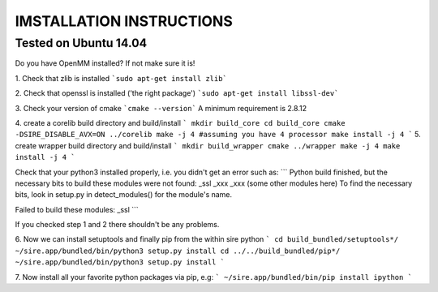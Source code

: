 =========================
IMSTALLATION INSTRUCTIONS
=========================

Tested on Ubuntu 14.04
======================

Do you have OpenMM installed? If not make sure it is!

1. Check that zlib is installed
```sudo apt-get install zlib```

2. Check that openssl is installed ('the right package')
```sudo apt-get install libssl-dev```

3. Check your version of cmake
```cmake --version```
A minimum requirement is 2.8.12

4. create a corelib build directory and build/install
```
mkdir build_core
cd build_core
cmake  -DSIRE_DISABLE_AVX=ON ../corelib
make -j 4 #assuming you have 4 processor
make install -j 4
```
5. create wrapper build directory and build/install
```
mkdir build_wrapper
cmake ../wrapper
make -j 4
make install -j 4
```

Check that your python3 installed properly, i.e. you didn't get an error
such as: 
```
Python build finished, but the necessary bits to build these modules were not found:
_ssl _xxx _xxx (some other modules here)
To find the necessary bits, look in setup.py in detect_modules() for the module's name.

Failed to build these modules:
_ssl
```

If you checked step 1 and 2 there shouldn't be any problems. 

6. Now we can install setuptools and finally pip from the within sire python
```
cd build_bundled/setuptools*/
~/sire.app/bundled/bin/python3 setup.py install
cd ../../build_bundled/pip*/
~/sire.app/bundled/bin/python3 setup.py install
```

7. Now install all your favorite python packages via pip, e.g:
```
~/sire.app/bundled/bin/pip install ipython
``` 


